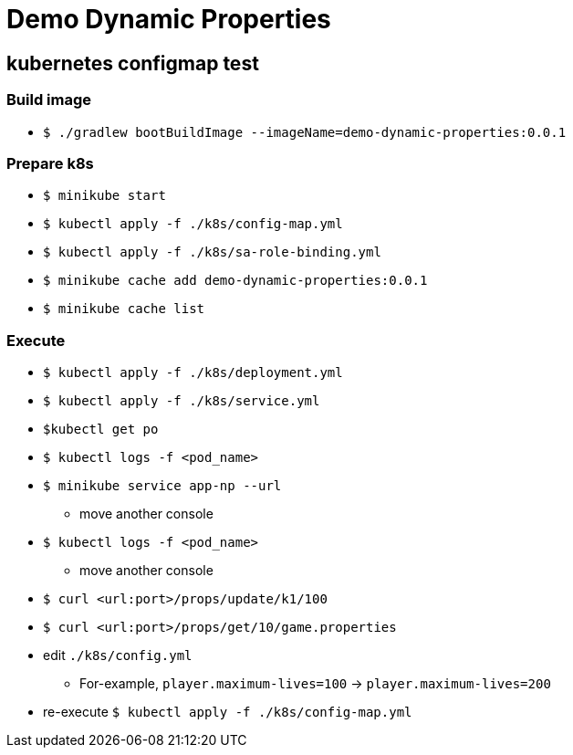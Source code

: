 = Demo Dynamic Properties

== kubernetes configmap test

=== Build image

* `$ ./gradlew bootBuildImage --imageName=demo-dynamic-properties:0.0.1`

=== Prepare k8s

* `$ minikube start`
* `$ kubectl apply -f ./k8s/config-map.yml`
* `$ kubectl apply -f ./k8s/sa-role-binding.yml`
* `$ minikube cache add demo-dynamic-properties:0.0.1`
* `$ minikube cache list`

=== Execute

// deploy
* `$ kubectl apply -f ./k8s/deployment.yml`
* `$ kubectl apply -f ./k8s/service.yml`

// log tail
* `$kubectl get po`
* `$ kubectl logs -f <pod_name>`

// send request
* `$ minikube service app-np --url`
** move another console
* `$ kubectl logs -f <pod_name>`
** move another console
// confirm
* `$ curl <url:port>/props/update/k1/100`
* `$ curl <url:port>/props/get/10/game.properties`

// modify config-map.
* edit `./k8s/config.yml`
** For-example, `player.maximum-lives=100` -> `player.maximum-lives=200`
* re-execute `$ kubectl apply -f ./k8s/config-map.yml`
